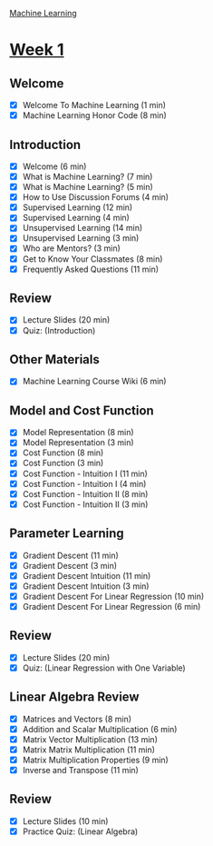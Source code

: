 [[./index.org][Machine Learning]]

* [[https://www.coursera.org/learn/machine-learning/home/week/1][Week 1]]
** Welcome
   + [X] Welcome To Machine Learning (1 min)
   + [X] Machine Learning Honor Code (8 min)

** Introduction
   + [X] Welcome (6 min)
   + [X] What is Machine Learning? (7 min)
   + [X] What is Machine Learning? (5 min)
   + [X] How to Use Discussion Forums (4 min)
   + [X] Supervised Learning (12 min)
   + [X] Supervised Learning (4 min)
   + [X] Unsupervised Learning (14 min)
   + [X] Unsupervised Learning (3 min)
   + [X] Who are Mentors? (3 min)
   + [X] Get to Know Your Classmates (8 min)
   + [X] Frequently Asked Questions (11 min)

** Review
   + [X] Lecture Slides (20 min)
   + [X] Quiz: (Introduction)

** Other Materials
   + [X] Machine Learning Course Wiki (6 min)

** Model and Cost Function
   + [X] Model Representation (8 min)
   + [X] Model Representation (3 min)
   + [X] Cost Function (8 min)
   + [X] Cost Function (3 min)
   + [X] Cost Function - Intuition I (11 min)
   + [X] Cost Function - Intuition I (4 min)
   + [X] Cost Function - Intuition II (8 min)
   + [X] Cost Function - Intuition II (3 min)

** Parameter Learning
   + [X] Gradient Descent (11 min)
   + [X] Gradient Descent (3 min)
   + [X] Gradient Descent Intuition (11 min)
   + [X] Gradient Descent Intuition (3 min)
   + [X] Gradient Descent For Linear Regression (10 min)
   + [X] Gradient Descent For Linear Regression (6 min)

** Review
   + [X] Lecture Slides (20 min)
   + [X] Quiz: (Linear Regression with One Variable)

** Linear Algebra Review
   + [X] Matrices and Vectors (8 min)
   + [X] Addition and Scalar Multiplication (6 min)
   + [X] Matrix Vector Multiplication (13 min)
   + [X] Matrix Matrix Multiplication (11 min)
   + [X] Matrix Multiplication Properties (9 min)
   + [X] Inverse and Transpose (11 min)

** Review
   + [X] Lecture Slides (10 min)
   + [X] Practice Quiz: (Linear Algebra)
